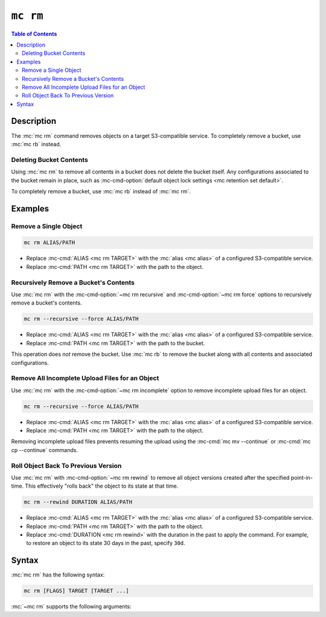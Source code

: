 =========
``mc rm``
=========

.. default-domain:: minio

.. contents:: Table of Contents
   :local:
   :depth: 2

.. mc:: mc rm

Description
-----------

.. start-mc-rm-desc

The :mc:`mc rm` command removes objects on a target S3-compatible service. 
To completely remove a bucket, use :mc:`mc rb` instead.

.. end-mc-rm-desc

Deleting Bucket Contents
~~~~~~~~~~~~~~~~~~~~~~~~

Using :mc:`mc rm` to remove all contents in a bucket does not delete the bucket
itself. Any configurations associated to the bucket remain in place, such as
:mc-cmd-option:`default object lock settings <mc retention set default>`.

To completely remove a bucket, use :mc:`mc rb` instead of :mc:`mc rm`.

Examples
--------

Remove a Single Object
~~~~~~~~~~~~~~~~~~~~~~

.. code-block:: shell
   :class: copyable

   mc rm ALIAS/PATH

- Replace :mc-cmd:`ALIAS <mc rm TARGET>` with the :mc:`alias <mc alias>` of
  a configured S3-compatible service.

- Replace :mc-cmd:`PATH <mc rm TARGET>` with the path to the object.


Recursively Remove a Bucket's Contents
~~~~~~~~~~~~~~~~~~~~~~~~~~~~~~~~~~~~~~

Use :mc:`mc rm` with the
:mc-cmd-option:`~mc rm recursive` and :mc-cmd-option:`~mc rm force` options
to recursively remove a bucket's contents.

.. code-block:: shell
   :class: copyable

   mc rm --recursive --force ALIAS/PATH

- Replace :mc-cmd:`ALIAS <mc rm TARGET>` with the :mc:`alias <mc alias>` of
  a configured S3-compatible service.

- Replace :mc-cmd:`PATH <mc rm TARGET>` with the path to the bucket.

This operation does *not* remove the bucket. Use :mc:`mc rb` to remove the
bucket along with all contents and associated configurations.

Remove All Incomplete Upload Files for an Object
~~~~~~~~~~~~~~~~~~~~~~~~~~~~~~~~~~~~~~~~~~~~~~~~

Use :mc:`mc rm` with the :mc-cmd-option:`~mc rm incomplete` option to remove
incomplete upload files for an object. 

.. code-block:: shell
   :class: copyable

   mc rm --recursive --force ALIAS/PATH

- Replace :mc-cmd:`ALIAS <mc rm TARGET>` with the :mc:`alias <mc alias>` of
  a configured S3-compatible service.

- Replace :mc-cmd:`PATH <mc rm TARGET>` with the path to the object.

Removing incomplete upload files prevents resuming the upload using the
:mc-cmd:`mc mv --continue` or :mc-cmd:`mc cp --continue` commands.

Roll Object Back To Previous Version
~~~~~~~~~~~~~~~~~~~~~~~~~~~~~~~~~~~~

Use :mc:`mc rm` with :mc-cmd-option:`~mc rm rewind` to
remove all object versions created after the specified point-in-time. This
effectively "rolls back" the object to its state at that time.

.. code-block:: shell
   :class: moveable

   mc rm --rewind DURATION ALIAS/PATH

- Replace :mc-cmd:`ALIAS <mc rm TARGET>` with the :mc:`alias <mc alias>` of
  a configured S3-compatible service.

- Replace :mc-cmd:`PATH <mc rm TARGET>` with the path to the object.

- Replace :mc-cmd:`DURATION <mc rm rewind>` with the duration in the past to
  apply the command. For example, to restore an object to its state 30 days
  in the past, specify ``30d``.

Syntax
------

.. |command| replace:: :mc-cmd:`mc rm`
.. |rewind| replace:: :mc-cmd-option:`~mc rm rewind`
.. |versions| replace:: :mc-cmd-option:`~mc rm versions`
.. |versionid| replace:: :mc-cmd-option:`~mc rm version-id`
.. |alias| replace:: :mc-cmd-option:`~mc rm TARGET`

:mc:`mc rm` has the following syntax:

.. code-block:: shell

   mc rm [FLAGS] TARGET [TARGET ...]

:mc:`~mc rm` supports the following arguments:

.. mc-cmd:: TARGET

   **REQUIRED**

   The full path to object to remove. 
   Specify the :mc:`alias <mc alias>` of a configured S3 service as the 
   prefix to the :mc-cmd-option:`~mc rm TARGET` path. 

   For example:

   .. code-block:: shell

      mc rm play/mybucket/object.txt play/mybucket/otherobject.txt

   If specifying the path to a bucket or bucket prefix, you **must** also
   specify the :mc-cmd-option:`~mc rm recursive` and :mc-cmd-option:`~mc rm
   force` arguments. For example:

   .. code-block:: shell

      mc rm --recursive --force play/mybucket/

      mc rm --recursive --force play/mybucket/myprefix

.. mc-cmd:: recursive, r
   :option:
   
   Recursively remove the contents of each :mc-cmd-option:`~mc rm TARGET`
   bucket or bucket prefix.

   If specifying :mc-cmd-option:`~mc rm recursive`, you **must** also
   specify :mc-cmd-option:`~mc rm force`.

   Mutually exclusive with :mc-cmd-option:`mc rm version-id`

.. mc-cmd:: force
   :option:

   Allows running :mc:`mc rm` with any of the following arguments:
   
   - :mc-cmd-option:`~mc rm recursive`
   - :mc-cmd-option:`~mc rm versions`
   - :mc-cmd-option:`~mc rm stdin`

.. mc-cmd:: dangerous
   :option:
   
   Allows running :mc:`mc rm` when the :mc-cmd:`~mc rm TARGET` specifies the
   root (all buckets) on the S3-compatible service.

.. mc-cmd:: versions
   :option:

   .. include:: /includes/facts-versioning.rst
      :start-after: start-versions-desc
      :end-before: end-versions-desc

   Use :mc-cmd-option:`~mc rm versions` and 
   :mc-cmd-option:`~mc rm rewind` together to remove all object
   versions which existed at a specific point in time.

.. mc-cmd:: rewind
   :option:

   .. include:: /includes/facts-versioning.rst
      :start-after: start-rewind-desc
      :end-before: end-rewind-desc

.. mc-cmd:: version-id, vid
   :option:

   .. include:: /includes/facts-versioning.rst
      :start-after: start-version-id-desc
      :end-before: end-version-id-desc

   Mutually exclusive with any of the following flags:
   
   - :mc-cmd-option:`~mc rm versions`
   - :mc-cmd-option:`~mc rm rewind`
   - :mc-cmd-option:`~mc rm recursive`

.. mc-cmd:: older-than
   :option:

   Remove object(s) older than the specified time limit. Specify a string
   in ``#d#hh#mm#ss`` format. For example: ``--older-than 1d2hh3mm4ss``.

      
   Defaults to ``0`` (all objects).

.. mc-cmd:: newer-than
   :option:

   Remove object(s) newer than the specified number of days.  Specify a
   string in ``#d#hh#mm#ss`` format. For example: 
   ``--newer-than 1d2hh3mm4ss``

   Defaults to ``0`` (all objects).

.. mc-cmd:: incomplete, I
   :option:

   Remove incomplete uploads for the specified object.

   If any :mc-cmd-option:`~mc rm TARGET` specifies a bucket, 
   you **must** also specify :mc-cmd-option:`~mc rm recursive`
   and :mc-cmd-option:`~mc rm force`.

.. mc-cmd:: fake
   :option:

   Perform a fake remove operation. Use this operation to perform 
   validate that the :mc:`mc rm` operation will only
   remove the desired objects or buckets.

.. mc-cmd:: stdin
   :option:

   Read object names or buckets from ``STDIN``.

.. mc-cmd:: encrypt-key
   :option:

   The encryption key to use for performing Server-Side Encryption with Client
   Keys (SSE-C). Specify comma seperated key-value pairs as ``KEY=VALUE,...``.
   
   - For ``KEY``, specify the S3-compatible service 
     :mc-cmd:`alias <mc alias>` and full path to the bucket, including any
     bucket prefixes. Separate the alias and bucket path with a forward slash 
     ``\``. For example, ``play/mybucket``

   - For ``VALUE``, specify the data key to use for encryption object(s) in
     the bucket or bucket prefix specified to ``KEY``.

   :mc-cmd-option:`~mc rm encrypt-key` can use the ``MC_ENCRYPT_KEY``
   environment variable for populating the list of encryption key-value
   pairs as an alternative to specifying them on the command line.





